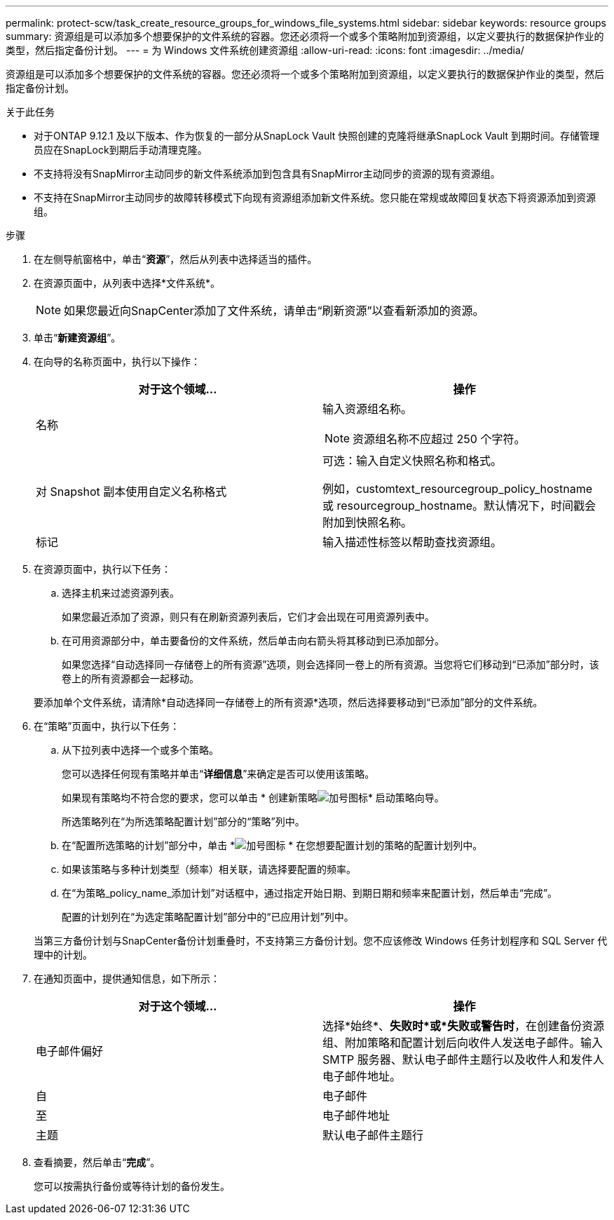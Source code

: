 ---
permalink: protect-scw/task_create_resource_groups_for_windows_file_systems.html 
sidebar: sidebar 
keywords: resource groups 
summary: 资源组是可以添加多个想要保护的文件系统的容器。您还必须将一个或多个策略附加到资源组，以定义要执行的数据保护作业的类型，然后指定备份计划。 
---
= 为 Windows 文件系统创建资源组
:allow-uri-read: 
:icons: font
:imagesdir: ../media/


[role="lead"]
资源组是可以添加多个想要保护的文件系统的容器。您还必须将一个或多个策略附加到资源组，以定义要执行的数据保护作业的类型，然后指定备份计划。

.关于此任务
* 对于ONTAP 9.12.1 及以下版本、作为恢复的一部分从SnapLock Vault 快照创建的克隆将继承SnapLock Vault 到期时间。存储管理员应在SnapLock到期后手动清理克隆。
* 不支持将没有SnapMirror主动同步的新文件系统添加到包含具有SnapMirror主动同步的资源的现有资源组。
* 不支持在SnapMirror主动同步的故障转移模式下向现有资源组添加新文件系统。您只能在常规或故障回复状态下将资源添加到资源组。


.步骤
. 在左侧导航窗格中，单击“*资源*”，然后从列表中选择适当的插件。
. 在资源页面中，从列表中选择*文件系统*。
+

NOTE: 如果您最近向SnapCenter添加了文件系统，请单击“刷新资源”以查看新添加的资源。

. 单击“*新建资源组*”。
. 在向导的名称页面中，执行以下操作：
+
|===
| 对于这个领域... | 操作 


 a| 
名称
 a| 
输入资源组名称。


NOTE: 资源组名称不应超过 250 个字符。



 a| 
对 Snapshot 副本使用自定义名称格式
 a| 
可选：输入自定义快照名称和格式。

例如，customtext_resourcegroup_policy_hostname 或 resourcegroup_hostname。默认情况下，时间戳会附加到快照名称。



 a| 
标记
 a| 
输入描述性标签以帮助查找资源组。

|===
. 在资源页面中，执行以下任务：
+
.. 选择主机来过滤资源列表。
+
如果您最近添加了资源，则只有在刷新资源列表后，它们才会出现在可用资源列表中。

.. 在可用资源部分中，单击要备份的文件系统，然后单击向右箭头将其移动到已添加部分。
+
如果您选择“自动选择同一存储卷上的所有资源”选项，则会选择同一卷上的所有资源。当您将它们移动到“已添加”部分时，该卷上的所有资源都会一起移动。

+
要添加单个文件系统，请清除*自动选择同一存储卷上的所有资源*选项，然后选择要移动到“已添加”部分的文件系统。



. 在“策略”页面中，执行以下任务：
+
.. 从下拉列表中选择一个或多个策略。
+
您可以选择任何现有策略并单击“*详细信息*”来确定是否可以使用该策略。

+
如果现有策略均不符合您的要求，您可以单击 * 创建新策略image:../media/add_policy_from_resourcegroup.gif["加号图标"]* 启动策略向导。

+
所选策略列在“为所选策略配置计划”部分的“策略”列中。

.. 在“配置所选策略的计划”部分中，单击 *image:../media/add_policy_from_resourcegroup.gif["加号图标"] * 在您想要配置计划的策略的配置计划列中。
.. 如果该策略与多种计划类型（频率）相关联，请选择要配置的频率。
.. 在“为策略_policy_name_添加计划”对话框中，通过指定开始日期、到期日期和频率来配置计划，然后单击“完成”。
+
配置的计划列在“为选定策略配置计划”部分中的“已应用计划”列中。



+
当第三方备份计划与SnapCenter备份计划重叠时，不支持第三方备份计划。您不应该修改 Windows 任务计划程序和 SQL Server 代理中的计划。

. 在通知页面中，提供通知信息，如下所示：
+
|===
| 对于这个领域... | 操作 


 a| 
电子邮件偏好
 a| 
选择*始终*、*失败时*或*失败或警告时*，在创建备份资源组、附加策略和配置计划后向收件人发送电子邮件。输入 SMTP 服务器、默认电子邮件主题行以及收件人和发件人电子邮件地址。



 a| 
自
 a| 
电子邮件



 a| 
至
 a| 
电子邮件地址



 a| 
主题
 a| 
默认电子邮件主题行

|===
. 查看摘要，然后单击“*完成*”。
+
您可以按需执行备份或等待计划的备份发生。


